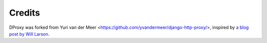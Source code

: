 Credits
=======

DProxy was forked from Yuri van der Meer <https://github.com/yvandermeer/django-http-proxy/>, inspired by `a blog post 
by Will Larson <http://lethain.com/entry/2008/sep/30/suffer-less-by-using-django-dev-server-as-a-proxy/>`_.
